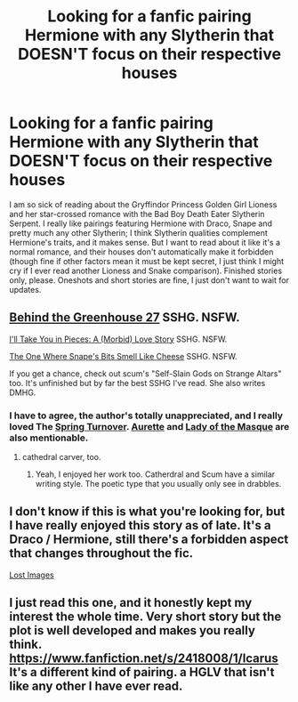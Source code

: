 #+TITLE: Looking for a fanfic pairing Hermione with any Slytherin that DOESN'T focus on their respective houses

* Looking for a fanfic pairing Hermione with any Slytherin that DOESN'T focus on their respective houses
:PROPERTIES:
:Author: lucyinthesky95
:Score: 17
:DateUnix: 1421577452.0
:DateShort: 2015-Jan-18
:FlairText: Request
:END:
I am so sick of reading about the Gryffindor Princess Golden Girl Lioness and her star-crossed romance with the Bad Boy Death Eater Slytherin Serpent. I really like pairings featuring Hermione with Draco, Snape and pretty much any other Slytherin; I think Slytherin qualities complement Hermione's traits, and it makes sense. But I want to read about it like it's a normal romance, and their houses don't automatically make it forbidden (though fine if other factors mean it must be kept secret, I just think I might cry if I ever read another Lioness and Snake comparison). Finished stories only, please. Oneshots and short stories are fine, I just don't want to wait for updates.


** [[https://www.fanfiction.net/s/7891932/1/Behind-the-Greenhouse-27][Behind the Greenhouse 27]] SSHG. NSFW.

[[https://www.fanfiction.net/s/8880996/1/I-ll-Take-You-in-Pieces-A-Morbid-Love-Story][I'll Take You in Pieces: A (Morbid) Love Story]] SSHG. NSFW.

[[https://www.fanfiction.net/s/8914429/1/The-One-Where-Snape-s-Bits-Smell-Like-Cheese][The One Where Snape's Bits Smell Like Cheese]] SSHG. NSFW.

If you get a chance, check out scum's "Self-Slain Gods on Strange Altars" too. It's unfinished but by far the best SSHG I've read. She also writes DMHG.
:PROPERTIES:
:Author: incestfic
:Score: 3
:DateUnix: 1421585903.0
:DateShort: 2015-Jan-18
:END:

*** I have to agree, the author's totally unappreciated, and I really loved The [[https://www.fanfiction.net/s/9037795/1/The-Spring-Turnover][Spring Turnover]]. [[https://www.fanfiction.net/u/1374460/Aurette][Aurette]] and [[http://www.thepetulantpoetess.com/viewuser.php?uid=119][Lady of the Masque]] are also mentionable.
:PROPERTIES:
:Author: notbloodybritish
:Score: 3
:DateUnix: 1421602253.0
:DateShort: 2015-Jan-18
:END:

**** cathedral carver, too.
:PROPERTIES:
:Author: incestfic
:Score: 3
:DateUnix: 1421623732.0
:DateShort: 2015-Jan-19
:END:

***** Yeah, I enjoyed her work too. Catherdral and Scum have a similar writing style. The poetic type that you usually only see in drabbles.
:PROPERTIES:
:Author: notbloodybritish
:Score: 2
:DateUnix: 1421625981.0
:DateShort: 2015-Jan-19
:END:


** I don't know if this is what you're looking for, but I have really enjoyed this story as of late. It's a Draco / Hermione, still there's a forbidden aspect that changes throughout the fic.

[[https://www.fanfiction.net/s/10877265/1/Lost-Images][Lost Images]]
:PROPERTIES:
:Author: 6Vander
:Score: 2
:DateUnix: 1421604093.0
:DateShort: 2015-Jan-18
:END:


** I just read this one, and it honestly kept my interest the whole time. Very short story but the plot is well developed and makes you really think. [[https://www.fanfiction.net/s/2418008/1/Icarus]] It's a different kind of pairing. a HGLV that isn't like any other I have ever read.
:PROPERTIES:
:Author: lacrosse17
:Score: 1
:DateUnix: 1422588382.0
:DateShort: 2015-Jan-30
:END:
